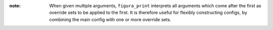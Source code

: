 :note: When given multiple arguments, ``figura_print`` interprets all arguments which come after the first
    as override sets to be applied to the first. It is therefore useful for flexibly constructing configs, by
    combining the main config with one or more override sets.
